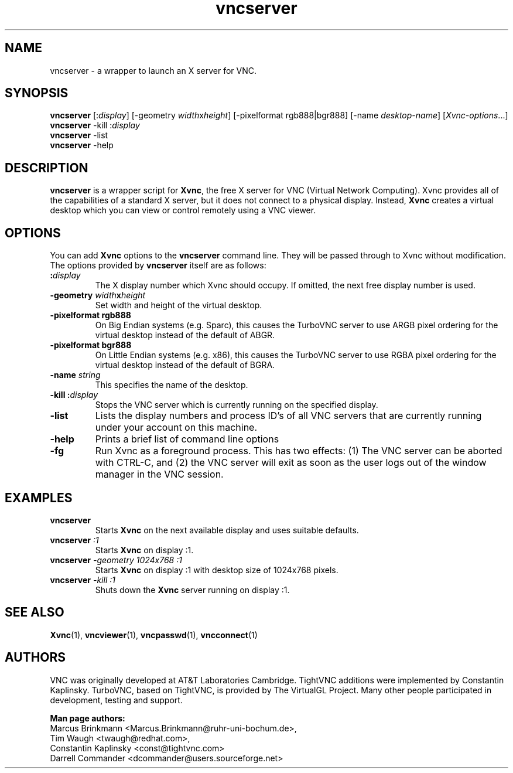 '\" t
.\" ** The above line should force tbl to be a preprocessor **
.\" Man page for vncserver
.\"
.\" Copyright (C) 1998 Marcus.Brinkmann@ruhr-uni-bochum.de
.\" Copyright (C) 2000, opal@debian.org
.\" Copyright (C) 2000, 2001 Red Hat, Inc.
.\" Copyright (C) 2001, 2002 Constantin Kaplinsky
.\" Copyright (C) 2005-2006 Sun Microsystems, Inc.
.\"
.\" You may distribute under the terms of the GNU General Public
.\" License as specified in the file LICENCE.TXT that comes with the
.\" TightVNC distribution.
.\"
.TH vncserver 1 "August 2006" "" "TurboVNC"
.SH NAME
vncserver \- a wrapper to launch an X server for VNC.
.SH SYNOPSIS
\fBvncserver\fR
[:\fIdisplay\fR] [\-geometry \fIwidth\fRx\fIheight\fR]
[\-pixelformat rgb888|bgr888] [\-name \fIdesktop\-name\fR]
[\fIXvnc\-options\fR...]
.TP
\fBvncserver\fR \-kill :\fIdisplay\fR
.TP
\fBvncserver\fR \-list
.TP
\fBvncserver\fR \-help
.SH DESCRIPTION
\fBvncserver\fR is a wrapper script for \fBXvnc\fR, the free X server
for VNC (Virtual Network Computing). Xvnc provides all of the capabilities of a
standard X server, but it does not connect to a physical display.
Instead, \fBXvnc\fR creates a virtual desktop which you can view or control
remotely using a VNC viewer.
.SH OPTIONS
You can add \fBXvnc\fR options to the \fBvncserver\fR command line. They will be
passed through to Xvnc without modification. The options provided by
\fBvncserver\fR itself are as follows:
.TP
\fB:\fR\fIdisplay\fR
The X display number which Xvnc should occupy. If omitted, the next free display number
is used.
.TP
\fB\-geometry\fR \fIwidth\fR\fBx\fR\fIheight\fR
Set width and height of the virtual desktop.
.TP
\fB\-pixelformat\fR \fBrgb888\fR
On Big Endian systems (e.g. Sparc), this causes the TurboVNC server to
use ARGB pixel ordering for the virtual desktop instead of the default
of ABGR.
.TP
\fB\-pixelformat\fR \fBbgr888\fR
On Little Endian systems (e.g. x86), this causes the TurboVNC server
to use RGBA pixel ordering for the virtual desktop instead of the
default of BGRA.
.TP
\fB\-name\fR \fIstring\fR
This specifies the name of the desktop.
.TP
\fB\-kill\fR \fB:\fR\fIdisplay\fR
Stops the VNC server which is currently running on the specified display.
.TP
\fB\-list\fR
Lists the display numbers and process ID's of all VNC servers that are
currently running under your account on this machine.
.TP
\fB\-help\fR
Prints a brief list of command line options
.TP
\fB\-fg\fR
Run Xvnc as a foreground process.  This has two effects: (1) The VNC server
can be aborted with CTRL-C, and (2) the VNC server will exit as soon as the
user logs out of the window manager in the VNC session.
.SH EXAMPLES
.TP
\fBvncserver\fR
Starts \fBXvnc\fR on the next available display and uses suitable
defaults.
.TP
\fBvncserver\fR \fI:1\fR
Starts \fBXvnc\fR on display :1.
.TP
\fBvncserver\fR \fI\-geometry 1024x768 :1\fR
Starts \fBXvnc\fR on display :1 with desktop size of 1024x768 pixels.
.TP
\fBvncserver\fR \fI\-kill :1\fR
Shuts down the \fBXvnc\fR server running on display :1.
.SH SEE ALSO
\fBXvnc\fR(1), \fBvncviewer\fR(1), \fBvncpasswd\fR(1), \fBvncconnect\fR(1)
.SH AUTHORS
VNC was originally developed at AT&T Laboratories Cambridge. TightVNC
additions were implemented by Constantin Kaplinsky. TurboVNC, based
on TightVNC, is provided by The VirtualGL Project. Many other people
participated in development, testing and support.

\fBMan page authors:\fR
.br
Marcus Brinkmann <Marcus.Brinkmann@ruhr-uni-bochum.de>,
.br
Tim Waugh <twaugh@redhat.com>,
.br
Constantin Kaplinsky <const@tightvnc.com>
.br
Darrell Commander <dcommander@users.sourceforge.net>
